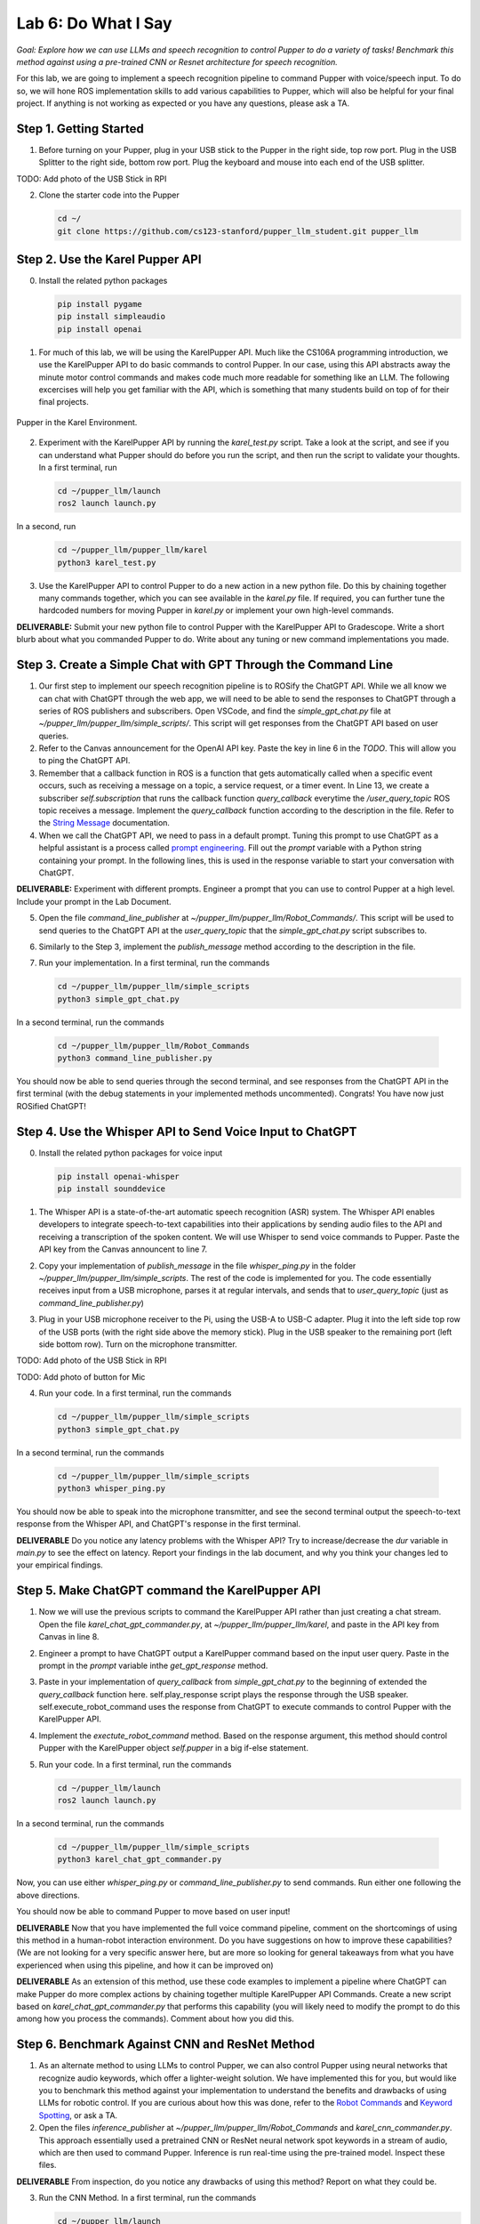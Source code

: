 Lab 6: Do What I Say
=============================================

*Goal: Explore how we can use LLMs and speech recognition to control Pupper to do a variety of tasks! Benchmark this method against using a pre-trained CNN or Resnet architecture for speech recognition.*

For this lab, we are going to implement a speech recognition pipeline to command Pupper with voice/speech input. To do so, we will hone ROS implementation skills to add various capabilities to Pupper, which will also be helpful for your final project. If anything is not working as expected or you have any questions, please ask a TA.

Step 1. Getting Started
^^^^^^^^^^^^^^^^^^^^^^^^^^^^^^^^^^^^^^^^^^^^^

1. Before turning on your Pupper, plug in your USB stick to the Pupper in the right side, top row port. Plug in the USB Splitter to the right side, bottom row port. Plug the keyboard and mouse into each end of the USB splitter. 

TODO: Add photo of the USB Stick in RPI

2. Clone the starter code into the Pupper

   .. code-block:: bash

      cd ~/
      git clone https://github.com/cs123-stanford/pupper_llm_student.git pupper_llm

Step 2. Use the Karel Pupper API
^^^^^^^^^^^^^^^^^^^^^^^^^^^^^^^^
0. Install the related python packages

   .. code-block:: bash

      pip install pygame
      pip install simpleaudio
      pip install openai

1. For much of this lab, we will be using the KarelPupper API. Much like the CS106A programming introduction, we use the KarelPupper API to do basic commands to control Pupper. In our case, using this API abstracts away the minute motor control commands and makes code much more readable for something like an LLM. The following excercises will help you get familiar with the API, which is something that many students build on top of for their final projects.


.. figure:: ../../../_static/karel_pupper.png
    :align: center

    Pupper in the Karel Environment.

2. Experiment with the KarelPupper API by running the `karel_test.py` script. Take a look at the script, and see if you can understand what Pupper should do before you run the script, and then run the script to validate your thoughts. In a first terminal, run

   .. code-block:: bash

      cd ~/pupper_llm/launch
      ros2 launch launch.py

In a second, run
   .. code-block:: bash

      cd ~/pupper_llm/pupper_llm/karel
      python3 karel_test.py

3. Use the KarelPupper API to control Pupper to do a new action in a new python file. Do this by chaining together many commands together, which you can see available in the `karel.py` file. If required, you can further tune the hardcoded numbers for moving Pupper in `karel.py` or implement your own high-level commands.

**DELIVERABLE:** Submit your new python file to control Pupper with the KarelPupper API to Gradescope. Write a short blurb about what you commanded Pupper to do. Write about any tuning or new command implementations you made. 

Step 3. Create a Simple Chat with GPT Through the Command Line
^^^^^^^^^^^^^^^^^^^^^^^^^^^^^^^^^^^^^^^^^^^^^^^^^^^^^^^^^^^^^^^

1. Our first step to implement our speech recognition pipeline is to ROSify the ChatGPT API. While we all know we can chat with ChatGPT through the web app, we will need to be able to send the responses to ChatGPT through a series of ROS publishers and subscribers. Open VSCode, and find the `simple_gpt_chat.py` file at `~/pupper_llm/pupper_llm/simple_scripts/`. This script will get responses from the ChatGPT API based on user queries. 

2. Refer to the Canvas announcement for the OpenAI API key. Paste the key in line 6 in the `TODO`. This will allow you to ping the ChatGPT API. 

3. Remember that a callback function in ROS is a function that gets automatically called when a specific event occurs, such as receiving a message on a topic, a service request, or a timer event. In Line 13, we create a subscriber `self.subscription` that runs the callback function `query_callback` everytime the `/user_query_topic` ROS topic receives a message. Implement the `query_callback` function according to the description in the file. Refer to the `String Message <https://docs.ros2.org/foxy/api/std_msgs/msg/String.html>`_ documentation.

4. When we call the ChatGPT API, we need to pass in a default prompt. Tuning this prompt to use ChatGPT as a helpful assistant is a process called `prompt engineering <https://platform.openai.com/docs/guides/prompt-engineering>`_. Fill out the `prompt` variable with a Python string containing your prompt. In the following lines, this is used in the response variable to start your conversation with ChatGPT.

**DELIVERABLE:** Experiment with different prompts. Engineer a prompt that you can use to control Pupper at a high level. Include your prompt in the Lab Document.

5. Open the file `command_line_publisher` at `~/pupper_llm/pupper_llm/Robot_Commands/`. This script will be used to send queries to the ChatGPT API at the `user_query_topic` that the `simple_gpt_chat.py` script subscribes to. 

6. Similarly to the Step 3, implement the `publish_message` method according to the description in the file. 

7. Run your implementation. In a first terminal, run the commands

   .. code-block:: bash

      cd ~/pupper_llm/pupper_llm/simple_scripts
      python3 simple_gpt_chat.py

In a second terminal, run the commands

   .. code-block:: bash

      cd ~/pupper_llm/pupper_llm/Robot_Commands
      python3 command_line_publisher.py

You should now be able to send queries through the second terminal, and see responses from the ChatGPT API in the first terminal (with the debug statements in your implemented methods uncommented). Congrats! You have now just ROSified ChatGPT!

Step 4. Use the Whisper API to Send Voice Input to ChatGPT
^^^^^^^^^^^^^^^^^^^^^^^^^^^^^^^^^^^^^^^^^^^^^^^^^^^^^^^^^^
0. Install the related python packages for voice input

   .. code-block:: bash

      pip install openai-whisper
      pip install sounddevice

1. The Whisper API is a state-of-the-art automatic speech recognition (ASR) system. The Whisper API enables developers to integrate speech-to-text capabilities into their applications by sending audio files to the API and receiving a transcription of the spoken content. We will use Whisper to send voice commands to Pupper. Paste the API key from the Canvas announcent to line 7. 

2. Copy your implementation of `publish_message` in the file `whisper_ping.py` in the folder `~/pupper_llm/pupper_llm/simple_scripts`. The rest of the code is implemented for you. The code essentially receives input from a USB microphone, parses it at regular intervals, and sends that to `user_query_topic` (just as `command_line_publisher.py`)

3. Plug in your USB microphone receiver to the Pi, using the USB-A to USB-C adapter. Plug it into the left side top row of the USB ports (with the right side above the memory stick). Plug in the USB speaker to the remaining port (left side bottom row). Turn on the microphone transmitter.

TODO: Add photo of the USB Stick in RPI

TODO: Add photo of button for Mic

4. Run your code. In a first terminal, run the commands

   .. code-block:: bash

      cd ~/pupper_llm/pupper_llm/simple_scripts
      python3 simple_gpt_chat.py

In a second terminal, run the commands

   .. code-block:: bash

      cd ~/pupper_llm/pupper_llm/simple_scripts
      python3 whisper_ping.py

You should now be able to speak into the microphone transmitter, and see the second terminal output the speech-to-text response from the Whisper API, and ChatGPT's response in the first terminal.

**DELIVERABLE** Do you notice any latency problems with the Whisper API? Try to increase/decrease the `dur` variable in `main.py` to see the effect on latency. Report your findings in the lab document, and why you think your changes led to your empirical findings.

Step 5. Make ChatGPT command the KarelPupper API
^^^^^^^^^^^^^^^^^^^^^^^^^^^^^^^^^^^^^^^^^^^^^^^^^^^^^^^^^^

1. Now we will use the previous scripts to command the KarelPupper API rather than just creating a chat stream. Open the file `karel_chat_gpt_commander.py`, at `~/pupper_llm/pupper_llm/karel`, and paste in the API key from Canvas in line 8. 

2. Engineer a prompt to have ChatGPT output a KarelPupper command based on the input user query. Paste in the prompt in the `prompt` variable inthe `get_gpt_response` method.

3. Paste in your implementation of `query_callback` from `simple_gpt_chat.py` to the beginning of extended the `query_callback` function here. self.play_response script plays the response through the USB speaker. self.execute_robot_command uses the response from ChatGPT to execute commands to control Pupper with the KarelPupper API. 

4. Implement the `exectute_robot_command` method. Based on the response argument, this method should control Pupper with the KarelPupper object `self.pupper` in a big if-else statement. 

5. Run your code. In a first terminal, run the commands

   .. code-block:: bash

      cd ~/pupper_llm/launch
      ros2 launch launch.py


In a second terminal, run the commands

   .. code-block:: bash

      cd ~/pupper_llm/pupper_llm/simple_scripts
      python3 karel_chat_gpt_commander.py

Now, you can use either `whisper_ping.py` or `command_line_publisher.py` to send commands. Run either one following the above directions. 

You should now be able to command Pupper to move based on user input! 

**DELIVERABLE** Now that you have implemented the full voice command pipeline, comment on the shortcomings of using this method in a human-robot interaction environment. Do you have suggestions on how to improve these capabilities? (We are not looking for a very specific answer here, but are more so looking for general takeaways from what you have experienced when using this pipeline, and how it can be improved on)

**DELIVERABLE** As an extension of this method, use these code examples to implement a pipeline where ChatGPT can make Pupper do more complex actions by chaining together multiple KarelPupper API Commands. Create a new script based on `karel_chat_gpt_commander.py` that performs this capability (you will likely need to modify the prompt to do this among how you process the commands). Comment about how you did this. 

Step 6. Benchmark Against CNN and ResNet Method
^^^^^^^^^^^^^^^^^^^^^^^^^^^^^^^^^^^^^^^^^^^^^^^

1. As an alternate method to using LLMs to control Pupper, we can also control Pupper using neural networks that recognize audio keywords, which offer a lighter-weight solution. We have implemented this for you, but would like you to benchmark this method against your implementation to understand the benefits and drawbacks of using LLMs for robotic control. If you are curious about how this was done, refer to the `Robot Commands <https://github.com/Mark-Bowers/Robot_Commands/tree/main>`_ and `Keyword Spotting <https://github.com/danieleninni/small-footprint-keyword-spotting/tree/main>`_, or ask a TA. 

2. Open the files `inference_publisher` at `~/pupper_llm/pupper_llm/Robot_Commands` and `karel_cnn_commander.py`. This approach essentially used a pretrained CNN or ResNet neural network spot keywords in a stream of audio, which are then used to command Pupper. Inference is run real-time using the pre-trained model. Inspect these files.

**DELIVERABLE** From inspection, do you notice any drawbacks of using this method? Report on what they could be. 

3. Run the CNN Method. In a first terminal, run the commands

   .. code-block:: bash

      cd ~/pupper_llm/launch
      ros2 launch launch.py

In a second terminal, run the commands

   .. code-block:: bash

      cd ~/pupper_llm/pupper_llm/karel
      python3 karel_cnn_commander.py

In a third terminal, run the commands

   .. code-block:: bash

      cd ~/pupper_llm/pupper_llm/Robot_Commands
      python3 inference_publisher.py

When the inference_publisher script asks for input, select either the CNN or the ResNet option. If you are prompted with the option to select an audio device, select the option corresponding to the UAC microphone. 

**DELIVERABLE** Command Pupper using this method. What are the drawbacks and benefits as compared to the method using LLMs? What do you think these drawbacks and benefits are caused by?

Congrats! You have now implemented voice control on Pupper and benchmarked two different methods. Feel free to build upon this for your final project!
